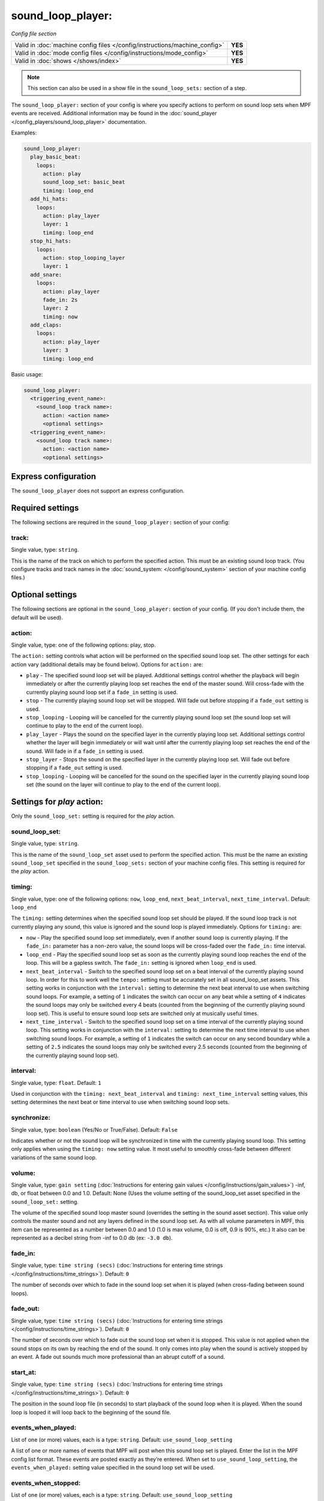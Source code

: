 sound_loop_player:
==================

*Config file section*

+----------------------------------------------------------------------------+---------+
| Valid in :doc:`machine config files </config/instructions/machine_config>` | **YES** |
+----------------------------------------------------------------------------+---------+
| Valid in :doc:`mode config files </config/instructions/mode_config>`       | **YES** |
+----------------------------------------------------------------------------+---------+
| Valid in :doc:`shows </shows/index>`                                       | **YES** |
+----------------------------------------------------------------------------+---------+

.. note:: This section can also be used in a show file in the ``sound_loop_sets:`` section
          of a step.

.. overview

The ``sound_loop_player:`` section of your config is where you specify actions to perform
on sound loop sets when MPF events are received.  Additional information may be found in the
:doc:`sound_player </config_players/sound_loop_player>` documentation.

Examples:

.. code-block:: mpf-config

   sound_loop_player:
     play_basic_beat:
       loops:
         action: play
         sound_loop_set: basic_beat
         timing: loop_end
     add_hi_hats:
       loops:
         action: play_layer
         layer: 1
         timing: loop_end
     stop_hi_hats:
       loops:
         action: stop_looping_layer
         layer: 1
     add_snare:
       loops:
         action: play_layer
         fade_in: 2s
         layer: 2
         timing: now
     add_claps:
       loops:
         action: play_layer
         layer: 3
         timing: loop_end

Basic usage:

.. code-block:: yaml

   sound_loop_player:
     <triggering_event_name>:
       <sound_loop track name>:
         action: <action name>
         <optional settings>
     <triggering_event_name>:
       <sound_loop track name>:
         action: <action name>
         <optional settings>


Express configuration
---------------------

The ``sound_loop_player`` does not support an express configuration.

Required settings
-----------------

The following sections are required in the ``sound_loop_player:`` section of your config:

track:
^^^^^^
Single value, type: ``string``.

This is the name of the track on which to perform the specified action. This must be an existing
sound loop track. (You configure tracks and track names in the
:doc:`sound_system: </config/sound_system>` section of your machine config files.)

Optional settings
-----------------

The following sections are optional in the ``sound_loop_player:`` section of your config.
(If you don't include them, the default will be used).

action:
^^^^^^^
Single value, type: one of the following options: play, stop.

The ``action:`` setting controls what action will be performed on the specified sound loop set. The
other settings for each action vary (additional details may be found below). Options for ``action:``
are:

+ ``play`` - The specified sound loop set will be played. Additional settings control whether the
  playback will begin immediately or after the currently playing loop set reaches the end of the
  master sound. Will cross-fade with the currently playing sound loop set if a ``fade_in`` setting
  is used.
+ ``stop`` - The currently playing sound loop set will be stopped.  Will fade out before stopping if
  a ``fade_out`` setting is used.
+ ``stop_looping`` - Looping will be cancelled for the currently playing sound loop set (the sound loop
  set will continue to play to the end of the current loop).
+ ``play_layer`` - Plays the sound on the specified layer in the currently playing loop set. Additional
  settings control whether the layer will begin immediately or will wait until after the currently
  playing loop set reaches the end of the sound. Will fade in if a ``fade_in`` setting is used.
+ ``stop_layer`` - Stops the sound on the specified layer in the currently playing loop set.  Will fade
  out before stopping if a ``fade_out`` setting is used.
+ ``stop_looping`` - Looping will be cancelled for the sound on the specified layer in the currently
  playing sound loop set (the sound on the layer will continue to play to the end of the current loop).

Settings for *play* action:
---------------------------

Only the ``sound_loop_set:`` setting is required for the *play* action.

sound_loop_set:
^^^^^^^^^^^^^^^
Single value, type: ``string``.

This is the name of the ``sound_loop_set`` asset used to perform the specified action. This must
be the name an existing ``sound_loop_set`` specified in the ``sound_loop_sets:`` section of your
machine config files.  This setting is required for the *play* action.

timing:
^^^^^^^
Single value, type: one of the following options: ``now``, ``loop_end``, ``next_beat_interval``,
``next_time_interval``. Default: ``loop_end``

The ``timing:`` setting determines when the specified sound loop set should be played. If the sound
loop track is not currently playing any sound, this value is ignored and the sound loop is played
immediately.  Options for ``timing:`` are:

+ ``now`` - Play the specified sound loop set immediately, even if another sound loop is currently
  playing. If the ``fade_in:`` parameter has a non-zero value, the sound loops will be cross-faded
  over the ``fade_in:`` time interval.
+ ``loop_end`` - Play the specified sound loop set as soon as the currently playing sound loop reaches
  the end of the loop. This will be a gapless switch. The ``fade_in:`` setting is ignored when ``loop_end``
  is used.
+ ``next_beat_interval`` - Switch to the specified sound loop set on a beat interval of the currently
  playing sound loop. In order for this to work well the ``tempo:`` setting must be accurately set in
  all sound_loop_set assets. This setting works in conjunction with the ``interval:`` setting to
  determine the next beat interval to use when switching sound loops.  For example, a setting of ``1``
  indicates the switch can occur on any beat while a setting of ``4`` indicates the sound loops may
  only be switched every 4 beats (counted from the beginning of the currently playing sound loop set).
  This is useful to ensure sound loop sets are switched only at musically useful times.
+ ``next_time_interval`` - Switch to the specified sound loop set on a time interval of the currently
  playing sound loop. This setting works in conjunction with the ``interval:`` setting to determine
  the next time interval to use when switching sound loops.  For example, a setting of ``1``
  indicates the switch can occur on any second boundary while a setting of ``2.5`` indicates the sound
  loops may only be switched every 2.5 seconds (counted from the beginning of the currently playing
  sound loop set).

interval:
^^^^^^^^^
Single value, type: ``float``. Default: ``1``

Used in conjunction with the ``timing: next_beat_interval`` and ``timing: next_time_interval`` setting
values, this setting determines the next beat or time interval to use when switching sound loop sets.

synchronize:
^^^^^^^^^^^^
Single value, type: ``boolean`` (Yes/No or True/False). Default: ``False``

Indicates whether or not the sound loop will be synchronized in time with the currently playing sound
loop. This setting only applies when using the ``timing: now`` setting value. It most useful to
smoothly cross-fade between different variations of the same sound loop.

volume:
^^^^^^^
Single value, type: ``gain setting`` (:doc:`Instructions for entering gain values </config/instructions/gain_values>`)
-inf, db, or float between 0.0 and 1.0. Default: None (Uses the volume setting of the sound_loop_set asset
specified in the ``sound_loop_set:`` setting.

The volume of the specified sound loop master sound (overrides the setting in the sound asset section).
This value only controls the master sound and not any layers defined in the sound loop set.  As with all
volume parameters in MPF, this item can be represented as a number between 0.0 and 1.0 (1.0 is max
volume, 0.0 is off, 0.9 is 90%, etc.) It also can be represented as a decibel string from -inf to
0.0 db (ex: ``-3.0 db``).

fade_in:
^^^^^^^^

Single value, type: ``time string (secs)`` (:doc:`Instructions for entering time strings </config/instructions/time_strings>`).
Default: ``0``

The number of seconds over which to fade in the sound loop set when it is played (when cross-fading between sound
loops).

fade_out:
^^^^^^^^^

Single value, type: ``time string (secs)`` (:doc:`Instructions for entering time strings </config/instructions/time_strings>`).
Default: ``0``

The number of seconds over which to fade out the sound loop set when it is stopped. This value is
not applied when the sound stops on its own by reaching the end of the sound. It only comes into
play when the sound is actively stopped by an event. A fade out sounds much more professional than
an abrupt cutoff of a sound.

start_at:
^^^^^^^^^
Single value, type: ``time string (secs)`` (:doc:`Instructions for entering time strings </config/instructions/time_strings>`).
Default: ``0``

The position in the sound loop file (in seconds) to start playback of the sound loop when it is played. When
the sound loop is looped it will loop back to the beginning of the sound file.

events_when_played:
^^^^^^^^^^^^^^^^^^^
List of one (or more) values, each is a type: ``string``. Default: ``use_sound_loop_setting``

A list of one or more names of events that MPF will post when this sound loop set is played.
Enter the list in the MPF config list format. These events are posted exactly as they’re entered.
When set to ``use_sound_loop_setting``, the ``events_when_played:`` setting value specified in
the sound loop set will be used.

events_when_stopped:
^^^^^^^^^^^^^^^^^^^^
List of one (or more) values, each is a type: ``string``. Default: ``use_sound_loop_setting``

A list of one or more names of events that MPF will post when this sound loop set stops playing.
Enter the list in the MPF config list format. These events are posted exactly as they’re entered.
When set to ``use_sound_loop_setting``, the ``events_when_stopped:`` setting value specified in
the sound loop set will be used.

events_when_looping:
^^^^^^^^^^^^^^^^^^^^
List of one (or more) values, each is a type: ``string``. Default: ``use_sound_loop_setting``

A list of one or more names of events that MPF will post when this sound loop set loops back to the
beginning while playing. Enter the list in the MPF config list format. These events are posted
exactly as they’re entered. When set to ``use_sound_loop_setting``, the ``looping:`` setting value
specified in the sound loop set will be used.


Settings for *stop* action:
---------------------------

No settings are required for the *stop* action.

fade_out:
^^^^^^^^^

Single value, type: ``time string (secs)`` (:doc:`Instructions for entering time strings </config/instructions/time_strings>`).
Default: ``0``

The number of seconds over which to fade out the sound loop set when it is stopped. This value is
not applied when the sound stops on its own by reaching the end of the sound. It only comes into
play when the sound is actively stopped by an event. A fade out sounds much more professional than
an abrupt cutoff of a sound.


Settings for *stop_looping* action:
-----------------------------------

There are no settings available for the *stop_looping* action.


Settings for *jump_to* action:
------------------------------

The ``time:`` setting is required for the *jump_to* action.

time:
^^^^^
Single value, type: ``time string (secs)`` (:doc:`Instructions for entering time strings </config/instructions/time_strings>`).
Default: ``0``

The position in the sound loop file (in seconds) to immediately jump to during playback of the current
sound loop. When the sound loop reaches the end of the sound, it will loop back to the beginning of the
sound file.


Settings for *play_layer* action:
---------------------------------

The ``layer:`` setting is required for the *play_layer* action. This action has no effect if there
is no sound loop set currently playing on the specified track.

layer:
^^^^^^
Single value, type: ``integer``.

An integer value that specifies which layer number of the currently playing sound loop set should
be played. Layers are numbered beginning with 1.

timing:
^^^^^^^
Single value, type: one of the following options: ``now``, ``loop_end``. Default: ``loop_end``

The ``timing:`` setting determines when the specified layer should be played. Layers are always
played in synchronized time with the master sound in the currently playing sound loop set. Options
for ``timing:`` are:

+ ``now`` - Play the specified layer immediately. If the ``fade_in:`` parameter has a non-zero value,
  the layer will faded in over the ``fade_in:`` time interval.
+ ``loop_end`` - Play the specified layer as soon as the currently playing sound loop reaches
  the end of the loop. If the ``fade_in:`` parameter has a non-zero value, the layer will faded in over
  the ``fade_in:`` time interval.

volume:
^^^^^^^
Single value, type: ``gain setting`` (:doc:`Instructions for entering gain values </config/instructions/gain_values>`)
-inf, db, or float between 0.0 and 1.0. Default: None (uses the volume setting of the sound asset
specified in the layer ``sound:`` setting.

The volume of the specified layer sound (overrides the setting in the sound asset section).  As with all
volume parameters in MPF, this item can be represented as a number between 0.0 and 1.0 (1.0 is max
volume, 0.0 is off, 0.9 is 90%, etc.) It also can be represented as a decibel string from -inf to
0.0 db (ex: ``-3.0 db``).

fade_in:
^^^^^^^^

Single value, type: ``time string (secs)`` (:doc:`Instructions for entering time strings </config/instructions/time_strings>`).
Default: ``0``

The number of seconds over which to fade in the sound loop set layer when it is played.


Settings for *stop_layer* action:
---------------------------------

The ``layer:`` setting is required for the *stop_layer* action. This action has no effect if there
is no sound loop set currently playing on the specified track or if the specified layer is not
currently playing.

layer:
^^^^^^
Single value, type: ``integer``.

An integer value that specifies which layer number of the currently playing sound loop set should
be stopped. Layers are numbered beginning with 1.

fade_out:
^^^^^^^^^

Single value, type: ``time string (secs)`` (:doc:`Instructions for entering time strings </config/instructions/time_strings>`).
Default: ``0``

The number of seconds over which to fade out the sound loop set layer when it is stopped.


Settings for *stop_looping_layer* action:
-----------------------------------------

The ``layer:`` setting is required for the *stop_looping_layer* action. This action has no effect if there
is no sound loop set currently playing on the specified track or if the specified layer is not
currently playing.

layer:
^^^^^^
Single value, type: ``integer``.

An integer value that specifies which layer number of the currently playing sound loop set should
be stopped when the sound loop set master sound reaches the end. Layers are numbered beginning with 1.


